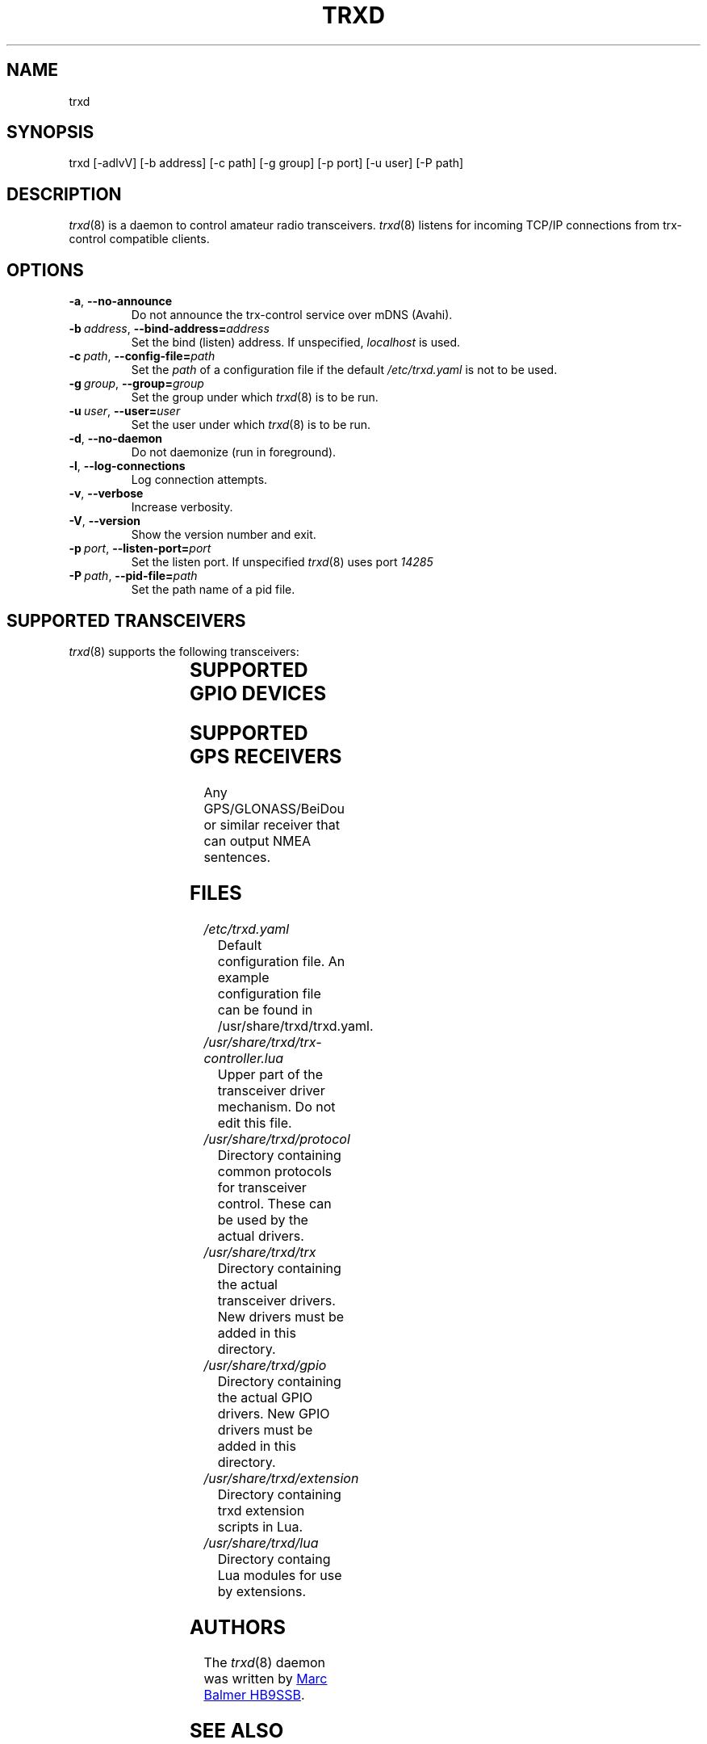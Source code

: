 .\" Copyright (c) 2023 - 2024 Marc Balmer HB9SSB
.\"
.\" Permission is hereby granted, free of charge, to any person obtaining a copy
.\" of this software and associated documentation files (the "Software"), to
.\" deal in the Software without restriction, including without limitation the
.\" rights to use, copy, modify, merge, publish, distribute, sublicense, and/or
.\" sell copies of the Software, and to permit persons to whom the Software is
.\" furnished to do so, subject to the following conditions:
.\"
.\" The above copyright notice and this permission notice shall be included in
.\" all copies or substantial portions of the Software.
.\"
.\" THE SOFTWARE IS PROVIDED "AS IS", WITHOUT WARRANTY OF ANY KIND, EXPRESS OR
.\" IMPLIED, INCLUDING BUT NOT LIMITED TO THE WARRANTIES OF MERCHANTABILITY,
.\" FITNESS FOR A PARTICULAR PURPOSE AND NONINFRINGEMENT. IN NO EVENT SHALL THE
.\" AUTHORS OR COPYRIGHT HOLDERS BE LIABLE FOR ANY CLAIM, DAMAGES OR OTHER
.\" LIABILITY, WHETHER IN AN ACTION OF CONTRACT, TORT OR OTHERWISE, ARISING
.\" FROM, OUT OF OR IN CONNECTION WITH THE SOFTWARE OR THE USE OR OTHER DEALINGS
.\" IN THE SOFTWARE.
.\"
.TH TRXD 8 "07 April 2024" "trx-control"
.
.SH NAME
trxd
.
.
.SH SYNOPSIS
trxd [-adlvV] [-b address] [-c path] [-g group] [-p port] [-u user] [-P path]
.
.
.SH DESCRIPTION
.
.IR trxd (8)
is a daemon to control amateur radio transceivers.
.IR trxd (8)
listens for incoming TCP/IP connections from trx-control compatible clients.
.
.
.SH OPTIONS
.
.TP
.BR \-a \fR,\  \fB\-\-no\-announce
Do not announce the trx-control service over mDNS (Avahi).
.TP
.BI \-b\  address \fR,\ \fB\-\-bind\-address= address
Set the bind (listen) address.
If unspecified,
.I localhost
is used.
.TP
.BI \-c\  path \fR,\ \fB\-\-config\-file= path
Set the
.I
path
of a configuration file if the default
.I
/etc/trxd.yaml
is not to be used.
.TP
.BI \-g\  group \fR,\ \fB\-\-group= group
Set the group under which
.IR trxd (8)
is to be run.
.TP
.BI \-u\  user \fR,\ \fB\-\-user= user
Set the user under which
.IR trxd (8)
is to be run.
.TP
.BR \-d \fR,\ \fB\-\-no\-daemon
Do not daemonize (run in foreground).
.TP
.BR \-l \fR,\ \fB\-\-log\-connections
Log connection attempts.
.TP
.BR \-v \fR,\ \fB\-\-verbose
Increase verbosity.
.TP
.BR \-V \fR,\ \fB\-\-version
Show the version number and exit.
.TP
.BI \-p\  port \fR,\ \fB\-\-listen\-port= port
Set the listen port.
If unspecified
.IR trxd (8)
uses port
.I
14285
.TP
.BI \-P\  path \fR,\ \fB\-\-pid\-file= path
Set the path name of a pid file.
.
.
.SH "SUPPORTED TRANSCEIVERS"
.PP
.IR trxd (8)
supports the following transceivers:
.
.PP
.TS
l l l.
Manufacturor	Model	Driver
.T&
l l l.
_
DL2MAN	(tr)uSDX	trusdx
ICOM	IC-705	icom-ic-705
Yaesu	FT-710	yaesu-ft-710
Yaesu	FT-817	yaesu-ft-817
Yaesu	FT-857	yaesu-ft-857
Yaesu	FT-891	yaesu-ft-891
Yaesu	FT-897	yaesu-ft-897
Yaesu	FT-991a	yaesu-ft-991a
.TE
.
.
.SH "SUPPORTED GPIO DEVICES"
.PP
.TS
l l l.
Manufacturor	Model	Driver
.T&
l l l.
_
bmcm	USB-PIO	bmcm-usb-pio
bmcm	OR8	Attached to USB-PIO
.TE
.
.
.SH "SUPPORTED GPS RECEIVERS"
.PP
Any GPS/GLONASS/BeiDou or similar receiver that can output NMEA sentences.
.
.
.SH FILES
.
.TP
.I /etc/trxd.yaml
Default configuration file.
An example configuration file can be found in /usr/share/trxd/trxd.yaml.
.
.TP
.I /usr/share/trxd/trx-controller.lua
Upper part of the transceiver driver mechanism.
Do not edit this file.
.
.TP
.I /usr/share/trxd/protocol
Directory containing common protocols for transceiver control.
These can be used by the actual drivers.
.
.TP
.I /usr/share/trxd/trx
Directory containing the actual transceiver drivers.
New drivers must be added in this directory.
.
.TP
.I /usr/share/trxd/gpio
Directory containing the actual GPIO drivers.
New GPIO drivers must be added in this directory.

.
.TP
.I /usr/share/trxd/extension
Directory containing trxd extension scripts in Lua.
.
.TP
.I /usr/share/trxd/lua
Directory containg Lua modules for use by extensions.
.
.SH AUTHORS
.
The
.IR trxd (8)
daemon was written by
.MT info\@hb9ssb.ch
Marc Balmer HB9SSB
.ME .
.
.
.SH SEE ALSO
.
.PP
.IR trx-control (7),
.IR trxctl (1) ,
.IR xqrg (1)
